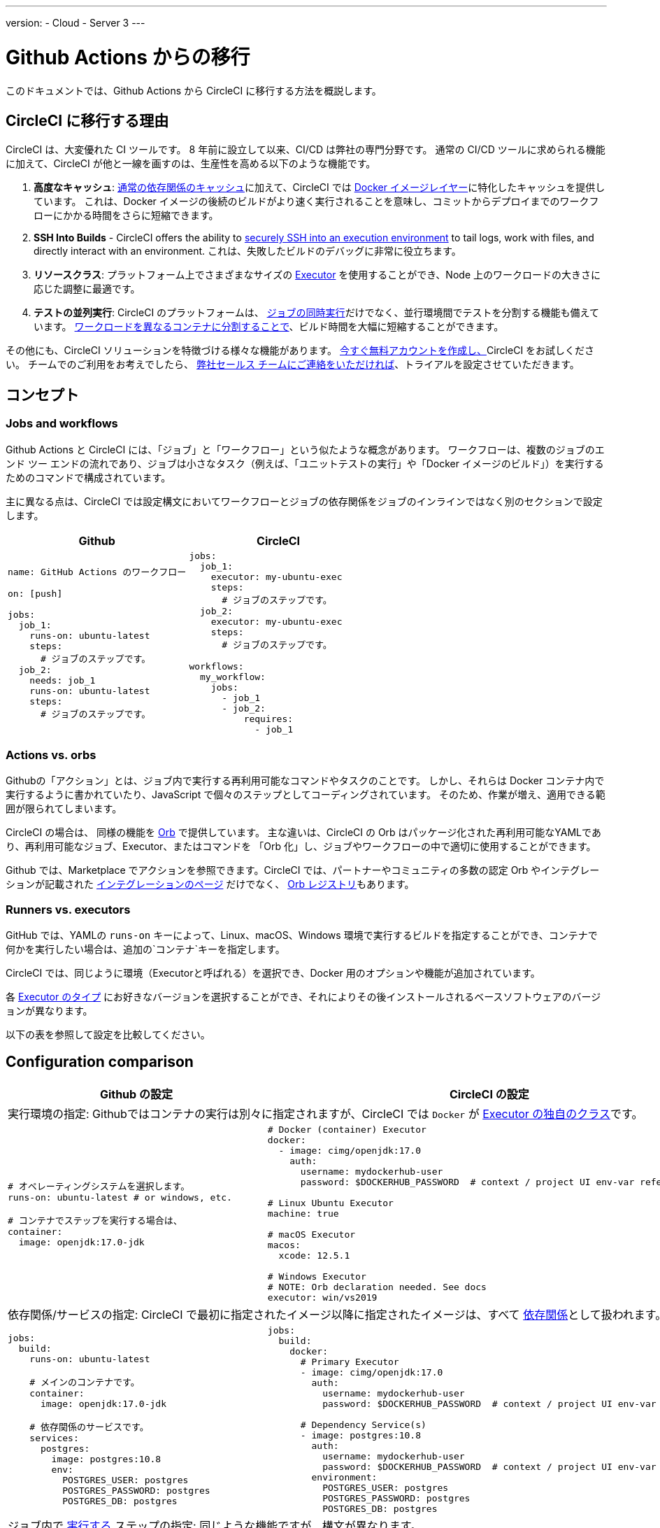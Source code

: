 ---
version:
- Cloud
- Server 3
---

= Github Actions からの移行
:page-layout: classic-docs
:page-liquid:
:page-description: An overview of how to migrate from Github Actions to CircleCI.
:icons: font
:toc: macro
:toc-title:

このドキュメントでは、Github Actions から CircleCI に移行する方法を概説します。

[#why-migrate-to-circleci]
== CircleCI に移行する理由

CircleCI は、大変優れた CI ツールです。 8 年前に設立して以来、CI/CD は弊社の専門分野です。 通常の CI/CD ツールに求められる機能に加えて、CircleCI が他と一線を画すのは、生産性を高める以下のような機能です。

1. *高度なキャッシュ*: https://circleci.com/docs/2.0/caching/#full-example-of-saving-and-restoring-cache[通常の依存関係のキャッシュ]に加えて、CircleCI では https://circleci.com/docs/2.0/docker-layer-caching/[Docker イメージレイヤー]に特化したキャッシュを提供しています。 これは、Docker イメージの後続のビルドがより速く実行されることを意味し、コミットからデプロイまでのワークフローにかかる時間をさらに短縮できます。
2. **SSH Into Builds** - CircleCI offers the ability to https://circleci.com/docs/2.0/ssh-access-jobs/[securely SSH into an execution environment] to tail logs, work with files, and directly interact with an environment. これは、失敗したビルドのデバッグに非常に役立ちます。
3. *リソースクラス*: プラットフォーム上でさまざまなサイズの https://circleci.com/docs/2.0/optimizations/#resource-class[Executor] を使用することができ、Node 上のワークロードの大きさに応じた調整に最適です。
4. *テストの並列実行*: CircleCI のプラットフォームは、 https://circleci.com/docs/2.0/workflows/[ジョブの同時実行]だけでなく、並行環境間でテストを分割する機能も備えています。
 https://circleci.com/docs/2.0/parallelism-faster-jobs/#using-the-circleci-cli-to-split-tests[ワークロードを異なるコンテナに分割することで]、ビルド時間を大幅に短縮することができます。

その他にも、CircleCI ソリューションを特徴づける様々な機能があります。 https://circleci.com/signup/[今すぐ無料アカウントを作成し、]CircleCI をお試しください。 チームでのご利用をお考えでしたら、 https://circleci.com/talk-to-us/?source-button=MigratingFromGithubActionsDoc[弊社セールス チームにご連絡をいただければ]、トライアルを設定させていただきます。

[#concepts]
== コンセプト

[#jobs-and-workflows]
=== Jobs and workflows

Github Actions と CircleCI には、「ジョブ」と「ワークフロー」という似たような概念があります。 ワークフローは、複数のジョブのエンド ツー エンドの流れであり、ジョブは小さなタスク（例えば、「ユニットテストの実行」や「Docker イメージのビルド」）を実行するためのコマンドで構成されています。

主に異なる点は、CircleCI では設定構文においてワークフローとジョブの依存関係をジョブのインラインではなく別のセクションで設定します。

[.table.table-striped.table-migrating-page.table-no-background]
[cols=2*, options="header", stripes=even]
[cols="50%,50%"]
|===
| Github | CircleCI

a|
[source, yaml]
----
name: GitHub Actions のワークフロー

on: [push]

jobs:
  job_1:
    runs-on: ubuntu-latest
    steps:
      # ジョブのステップです。
  job_2:
    needs: job_1
    runs-on: ubuntu-latest
    steps:
      # ジョブのステップです。

----

a|
[source, yaml]
----
jobs:
  job_1:
    executor: my-ubuntu-exec
    steps:
      # ジョブのステップです。
  job_2:
    executor: my-ubuntu-exec
    steps:
      # ジョブのステップです。

workflows:
  my_workflow:
    jobs:
      - job_1
      - job_2:
          requires:
            - job_1
----
|===

[#actions-vs-orbs]
=== Actions vs. orbs
Githubの「アクション」とは、ジョブ内で実行する再利用可能なコマンドやタスクのことです。 しかし、それらは Docker コンテナ内で実行するように書かれていたり、JavaScript で個々のステップとしてコーディングされています。 そのため、作業が増え、適用できる範囲が限られてしまいます。

CircleCI の場合は、 同様の機能を https://circleci.com/docs/2.0/orb-intro/#section=configuration[Orb] で提供しています。 主な違いは、CircleCI の Orb はパッケージ化された再利用可能なYAMLであり、再利用可能なジョブ、Executor、またはコマンドを 「Orb 化」し、ジョブやワークフローの中で適切に使用することができます。

Github では、Marketplace でアクションを参照できます。CircleCI では、パートナーやコミュニティの多数の認定 Orb やインテグレーションが記載された https://circleci.com/integrations/[インテグレーションのページ] だけでなく、 https://circleci.com/developer/orbs[Orb レジストリ]もあります。

[#runners-vs-executors]
=== Runners vs. executors
GitHub では、YAMLの `runs-on` キーによって、Linux、macOS、Windows 環境で実行するビルドを指定することができ、コンテナで何かを実行したい場合は、追加の`コンテナ`キーを指定します。

CircleCI では、同じように環境（Executorと呼ばれる）を選択でき、Docker 用のオプションや機能が追加されています。

各 https://circleci.com/docs/2.0/executor-intro/[Executor のタイプ] にお好きなバージョンを選択することができ、それによりその後インストールされるベースソフトウェアのバージョンが異なります。

以下の表を参照して設定を比較してください。

[#configuration-comparison]
== Configuration comparison

[.table.table-striped.table-migrating-page]
[cols=2*, options="header,unbreakable,autowidth", stripes=even]
[cols="5,5"]
|===
| Github の設定 | CircleCI の設定

2+| 実行環境の指定:  Githubではコンテナの実行は別々に指定されますが、CircleCI では `Docker` が https://circleci.com/docs/2.0/configuration-reference/#docker-machine-macos-windows-executor[Executor の独自のクラス]です。

a|
[source, yaml]
----
# オペレーティングシステムを選択します。
runs-on: ubuntu-latest # or windows, etc.

# コンテナでステップを実行する場合は、
container:
  image: openjdk:17.0-jdk
----

a|
[source, yaml]
----
# Docker (container) Executor
docker:
  - image: cimg/openjdk:17.0
    auth:
      username: mydockerhub-user
      password: $DOCKERHUB_PASSWORD  # context / project UI env-var reference

# Linux Ubuntu Executor
machine: true

# macOS Executor
macos:
  xcode: 12.5.1

# Windows Executor
# NOTE: Orb declaration needed. See docs
executor: win/vs2019

----

2+| 依存関係/サービスの指定:  CircleCI で最初に指定されたイメージ以降に指定されたイメージは、すべて https://circleci.com/docs/2.0/configuration-reference/#docker[依存関係]として扱われます。

a|
[source, yaml]
----
jobs:
  build:
    runs-on: ubuntu-latest

    # メインのコンテナです。
    container:
      image: openjdk:17.0-jdk

    # 依存関係のサービスです。
    services:
      postgres:
        image: postgres:10.8
        env:
          POSTGRES_USER: postgres
          POSTGRES_PASSWORD: postgres
          POSTGRES_DB: postgres
----

a|
[source, yaml]
----
jobs:
  build:
    docker:
      # Primary Executor
      - image: cimg/openjdk:17.0
        auth:
          username: mydockerhub-user
          password: $DOCKERHUB_PASSWORD  # context / project UI env-var reference

      # Dependency Service(s)
      - image: postgres:10.8
        auth:
          username: mydockerhub-user
          password: $DOCKERHUB_PASSWORD  # context / project UI env-var reference
        environment:
          POSTGRES_USER: postgres
          POSTGRES_PASSWORD: postgres
          POSTGRES_DB: postgres
----

2+| ジョブ内で https://circleci.com/docs/2.0/configuration-reference/#run[実行する] ステップの指定:  同じような機能ですが、構文が異なります。

a|
[source, yaml]
----
jobs:
  build:
    # ここでランナーを設定します。

    steps:
      - name: Gradle でビルド
        run: ./gradlew build
----

a|
[source, yaml]
----
jobs:
  build:
    # ここで Executor を設定します。

    steps:
      - run:
          name: Gradle でビルド
          command: ./gradlew build
----

2+| 共有タスクの利用 (Github ならアクション、CircleCIなら Orb): CircleCIでは、最初に Orb を宣言し、 https://circleci.com/docs/2.0/configuration-reference/#orbs-requires-version-21[設定で名前によりその Orb を参照します]。これは Python や JavaScript のインポートに似た概念です。

a|
[source, yaml]
----
jobs:
  build:
    # ここでランナーを設定します。

    steps:
      - name: Slack の通知
        uses: rtCamp/action-slack-notify@v1.0.0
        env:
          SLACK_COLOR: '#32788D'
          SLACK_MESSAGE: 'Tests passed'
          SLACK_TITLE: Slack Notify GA
          SLACK_USERNAME: Bobby
          SLACK_WEBHOOK: # WEBHOOK

----

a|
[source, yaml]
----
orbs:
  slack-orb: circleci/slack@3.4.0

jobs:
  build:
    # ここで Executor を設定します。

    steps:
      - slack-orb/notify:
          color: '#32788D'
          message: Tests passed
          title: Testing Slack Orb
          author_name: Bobby
          webhook: # WEBHOOK
----

2+| ワークフローでの条件付きステップの使用: CircleCIでは、 https://circleci.com/docs/2.0/configuration-reference/#the-when-attribute[ステップの基本的な条件]（例: on_success (デフォルト)、
on_success、on_failure）だけでなく、パラメーターに基づいた https://circleci.com/docs/2.0/configuration-reference/#the-when-step-requires-version-21[条件付きのステップ] を提供しています。 また、 https://circleci.com/docs/2.0/reusing-config/#using-the-parameters-declaration[条件付きのジョブ]も提供しており、条件付きのパラメーター化されたワークフローとパイプラインが 現在 https://github.com/CircleCI-Public/api-preview-docs/blob/master/docs/conditional-workflows.md[プレビュー中]です。

a|
[source, yaml]
----
jobs:
  build:
    # ここで環境を設定します。

    steps:
      - name: 失敗したステップ
        run: echo "Failed step"
        if: failure()
      - name: 常に実行するステップ
        run: echo "Always step"
        if: always()
----

a|
[source, yaml]
----
jobs:
  build:
    # ここで Executor を設定します。

    steps:
      - run:
          name: 失敗したステップ
          command: echo "Failed step"
          when: on_fail
      - run:
          name: 常に実行するステップ
          command: echo "Always step"
          when: always
----
|===

CircleCI のその他の設定例は、 <<examples-and-guides-overview#, サンプルとガイド>>と<<example-configs#, プロジェクトの例>> をご覧ください。

Github Actions と CircleCI の設定は似ているため、ジョブやワークフローの移行は非常に簡単です。 しかし、移行を成功させる可能性を高めるために、アイテムを以下の順序で移行することをお勧めします。

. https://circleci.com/docs/2.0/concepts/#section=getting-started[ジョブ、ステップ、ワークフロー]
. https://circleci.com/docs/2.0/workflows/[より高度なワークフローとジョブの依存関係の設定]
. https://circleci.com/docs/2.0/orb-intro/[Orb へのアクション]  (レジストリは https://circleci.com/developer/orbs?filterBy=all[こちら]）
. https://circleci.com/docs/2.0/optimizations/#section=projects[キャッシュ、ワークスペース、並列実行などの最適化]
